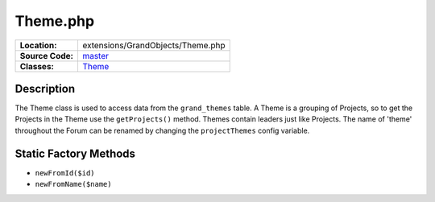 .. index:: single: Theme.php

Theme.php
=========

================     =====
**Location:**        extensions/GrandObjects/Theme.php
**Source Code:**     `master`_
**Classes:**         `Theme`_
================     =====

Description
-----------
The Theme class is used to access data from the ``grand_themes`` table.  A Theme is a grouping of Projects, so to get the Projects in the Theme use the ``getProjects()`` method.  Themes contain leaders just like Projects.  The name of 'theme' throughout the Forum can be renamed by changing the ``projectThemes`` config variable.

Static Factory Methods
----------------------
- ``newFromId($id)``
- ``newFromName($name)``


.. _master: https://github.com/UniversityOfAlberta/GrandForum/blob/master/extensions/GrandObjects/Theme.php
.. _Theme: http://grand.cs.ualberta.ca/docs/classTheme.html

